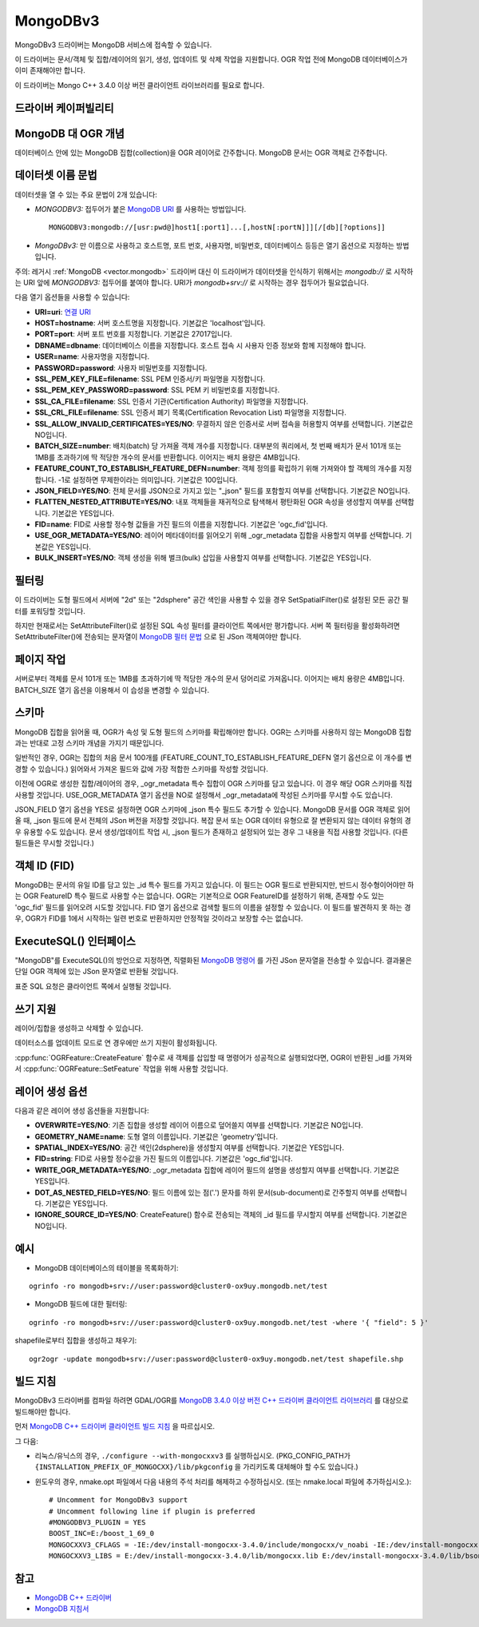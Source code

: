 .. _vector.mongodbv3:

MongoDBv3
=========

.. versionadded:: 3.0

.. shortname:: MongoDBv3

.. build_dependencies:: MongoDB C++ 3.4.0 이상 버전 클라이언트 라이브러리

MongoDBv3 드라이버는 MongoDB 서비스에 접속할 수 있습니다.

이 드라이버는 문서/객체 및 집합/레이어의 읽기, 생성, 업데이트 및 삭제 작업을 지원합니다. OGR 작업 전에 MongoDB 데이터베이스가 이미 존재해야만 합니다.

이 드라이버는 Mongo C++ 3.4.0 이상 버전 클라이언트 라이브러리를 필요로 합니다.

드라이버 케이퍼빌리티
-------------------

.. supports_create::

.. supports_georeferencing::

.. supports_virtualio::

MongoDB 대 OGR 개념
-----------------------

데이터베이스 안에 있는 MongoDB 집합(collection)을 OGR 레이어로 간주합니다. MongoDB 문서는 OGR 객체로 간주합니다.

데이터셋 이름 문법
-------------------

데이터셋을 열 수 있는 주요 문법이 2개 있습니다:

-  *MONGODBV3:* 접두어가 붙은 `MongoDB URI <https://docs.mongodb.com/manual/reference/connection-string/index.html>`_ 를 사용하는 방법입니다.

   ::

      MONGODBV3:mongodb://[usr:pwd@]host1[:port1]...[,hostN[:portN]]][/[db][?options]]

-  *MongoDBv3:* 만 이름으로 사용하고 호스트명, 포트 번호, 사용자명, 비밀번호, 데이터베이스 등등은 열기 옵션으로 지정하는 방법입니다.

주의: 레거시 :ref:`MongoDB <vector.mongodb>` 드라이버 대신 이 드라이버가 데이터셋을 인식하기 위해서는 *mongodb://* 로 시작하는 URI 앞에 *MONGODBV3:* 접두어를 붙여야 합니다. URI가 *mongodb+srv://* 로 시작하는 경우 접두어가 필요없습니다.

다음 열기 옵션들을 사용할 수 있습니다:

-  **URI=uri**:
   `연결 URI <https://docs.mongodb.com/manual/reference/connection-string/index.html>`_

-  **HOST=hostname**:
   서버 호스트명을 지정합니다. 기본값은 'localhost'입니다.

-  **PORT=port**:
   서버 포트 번호를 지정합니다. 기본값은 27017입니다.

-  **DBNAME=dbname**:
   데이터베이스 이름을 지정합니다. 호스트 접속 시 사용자 인증 정보와 함께 지정해야 합니다.

-  **USER=name**:
   사용자명을 지정합니다.

-  **PASSWORD=password**:
   사용자 비밀번호를 지정합니다.

-  **SSL_PEM_KEY_FILE=filename**:
   SSL PEM 인증서/키 파일명을 지정합니다.

-  **SSL_PEM_KEY_PASSWORD=password**:
   SSL PEM 키 비밀번호를 지정합니다.

-  **SSL_CA_FILE=filename**:
   SSL 인증서 기관(Certification Authority) 파일명을 지정합니다.

-  **SSL_CRL_FILE=filename**:
   SSL 인증서 폐기 목록(Certification Revocation List) 파일명을 지정합니다.

-  **SSL_ALLOW_INVALID_CERTIFICATES=YES/NO**:
   무결하지 않은 인증서로 서버 접속을 허용할지 여부를 선택합니다. 기본값은 NO입니다.

-  **BATCH_SIZE=number**:
   배치(batch) 당 가져올 객체 개수를 지정합니다.
   대부분의 쿼리에서, 첫 번째 배치가 문서 101개 또는 1MB를 초과하기에 딱 적당한 개수의 문서를 반환합니다. 이어지는 배치 용량은 4MB입니다.

-  **FEATURE_COUNT_TO_ESTABLISH_FEATURE_DEFN=number**:
   객체 정의를 확립하기 위해 가져와야 할 객체의 개수를 지정합니다. -1로 설정하면 무제한이라는 의미입니다. 기본값은 100입니다.

-  **JSON_FIELD=YES/NO**:
   전체 문서를 JSON으로 가지고 있는 "_json" 필드를 포함할지 여부를 선택합니다. 기본값은 NO입니다.

-  **FLATTEN_NESTED_ATTRIBUTE=YES/NO**:
   내포 객체들을 재귀적으로 탐색해서 평탄화된 OGR 속성을 생성할지 여부를 선택합니다. 기본값은 YES입니다.

-  **FID=name**:
   FID로 사용할 정수형 값들을 가진 필드의 이름을 지정합니다. 기본값은 'ogc_fid'입니다.

-  **USE_OGR_METADATA=YES/NO**:
   레이어 메타데이터를 읽어오기 위해 \_ogr_metadata 집합을 사용할지 여부를 선택합니다. 기본값은 YES입니다.

-  **BULK_INSERT=YES/NO**:
   객체 생성을 위해 벌크(bulk) 삽입을 사용할지 여부를 선택합니다. 기본값은 YES입니다.

필터링
---------

이 드라이버는 도형 필드에서 서버에 "2d" 또는 "2dsphere" 공간 색인을 사용할 수 있을 경우 SetSpatialFilter()로 설정된 모든 공간 필터를 포워딩할 것입니다.

하지만 현재로서는 SetAttributeFilter()로 설정된 SQL 속성 필터를 클라이언트 쪽에서만 평가합니다. 서버 쪽 필터링을 활성화하려면 SetAttributeFilter()에 전송되는 문자열이 `MongoDB 필터 문법 <https://docs.mongodb.com/manual/reference/method/db.collection.find/index.html>`_ 으로 된 JSon 객체여야만 합니다.

페이지 작업
------

서버로부터 객체를 문서 101개 또는 1MB를 초과하기에 딱 적당한 개수의 문서 덩어리로 가져옵니다. 이어지는 배치 용량은 4MB입니다. BATCH_SIZE 열기 옵션을 이용해서 이 습성을 변경할 수 있습니다.

스키마
------

MongoDB 집합을 읽어올 때, OGR가 속성 및 도형 필드의 스키마를 확립해야만 합니다. OGR는 스키마를 사용하지 않는 MongoDB 집합과는 반대로 고정 스키마 개념을 가지기 때문입니다.

일반적인 경우, OGR는 집합의 처음 문서 100개를 (FEATURE_COUNT_TO_ESTABLISH_FEATURE_DEFN 열기 옵션으로 이 개수를 변경할 수 있습니다.) 읽어와서 가져온 필드와 값에 가장 적합한 스키마를 작성할 것입니다.

이전에 OGR로 생성한 집합/레이어의 경우, \_ogr_metadata 특수 집합이 OGR 스키마를 담고 있습니다. 이 경우 해당 OGR 스키마를 직접 사용할 것입니다. USE_OGR_METADATA 열기 옵션을 NO로 설정해서 \_ogr_metadata에 작성된 스키마를 무시할 수도 있습니다.

JSON_FIELD 열기 옵션을 YES로 설정하면 OGR 스키마에 \_json 특수 필드도 추가할 수 있습니다. MongoDB 문서를 OGR 객체로 읽어올 때, \_json 필드에 문서 전체의 JSon 버전을 저장할 것입니다. 복잡 문서 또는 OGR 데이터 유형으로 잘 변환되지 않는 데이터 유형의 경우 유용할 수도 있습니다. 문서 생성/업데이트 작업 시, \_json 필드가 존재하고 설정되어 있는 경우 그 내용을 직접 사용할 것입니다. (다른 필드들은 무시할 것입니다.)

객체 ID (FID)
----------

MongoDB는 문서의 유일 ID를 담고 있는 \_id 특수 필드를 가지고 있습니다. 이 필드는 OGR 필드로 반환되지만, 반드시 정수형이어야만 하는 OGR FeatureID 특수 필드로 사용할 수는 없습니다. OGR는 기본적으로 OGR FeatureID를 설정하기 위해, 존재할 수도 있는 'ogc_fid' 필드를 읽어오려 시도할 것입니다. FID 열기 옵션으로 검색할 필드의 이름을 설정할 수 있습니다. 이 필드를 발견하지 못 하는 경우, OGR가 FID를 1에서 시작하는 일련 번호로 반환하지만 안정적일 것이라고 보장할 수는 없습니다.

ExecuteSQL() 인터페이스
----------------------

"MongoDB"를 ExecuteSQL()의 방언으로 지정하면, 직렬화된 `MongoDB 명령어 <https://docs.mongodb.com/manual/reference/command/index.html>`_ 를 가진 JSon 문자열을 전송할 수 있습니다. 결과물은 단일 OGR 객체에 있는 JSon 문자열로 반환될 것입니다.

표준 SQL 요청은 클라이언트 쪽에서 실행될 것입니다.

쓰기 지원
-------------

레이어/집합을 생성하고 삭제할 수 있습니다.

데이터소스를 업데이트 모드로 연 경우에만 쓰기 지원이 활성화됩니다.

:cpp:func:`OGRFeature::CreateFeature` 함수로 새 객체를 삽입할 때 명령어가 성공적으로 실행되었다면, OGR이 반환된 \_id를 가져와서 :cpp:func:`OGRFeature::SetFeature` 작업을 위해 사용할 것입니다.

레이어 생성 옵션
----------------------

다음과 같은 레이어 생성 옵션들을 지원합니다:

-  **OVERWRITE=YES/NO**:
   기존 집합을 생성할 레이어 이름으로 덮어쓸지 여부를 선택합니다. 기본값은 NO입니다.

-  **GEOMETRY_NAME=name**:
   도형 열의 이름입니다. 기본값은 'geometry'입니다.

-  **SPATIAL_INDEX=YES/NO**:
   공간 색인(2dsphere)을 생성할지 여부를 선택합니다. 기본값은 YES입니다.

-  **FID=string**:
   FID로 사용할 정수값을 가진 필드의 이름입니다. 기본값은 'ogc_fid'입니다.

-  **WRITE_OGR_METADATA=YES/NO**:
   \_ogr_metadata 집합에 레이어 필드의 설명을 생성할지 여부를 선택합니다. 기본값은 YES입니다.

-  **DOT_AS_NESTED_FIELD=YES/NO**:
   필드 이름에 있는 점('.') 문자를 하위 문서(sub-document)로 간주할지 여부를 선택합니다. 기본값은 YES입니다.

-  **IGNORE_SOURCE_ID=YES/NO**:
   CreateFeature() 함수로 전송되는 객체의 \_id 필드를 무시할지 여부를 선택합니다. 기본값은 NO입니다.

예시
--------

-  MongoDB 데이터베이스의 테이블을 목록화하기:

::

   ogrinfo -ro mongodb+srv://user:password@cluster0-ox9uy.mongodb.net/test

-  MongoDB 필드에 대한 필터링:

::

   ogrinfo -ro mongodb+srv://user:password@cluster0-ox9uy.mongodb.net/test -where '{ "field": 5 }'

shapefile로부터 집합을 생성하고 채우기:

::

   ogr2ogr -update mongodb+srv://user:password@cluster0-ox9uy.mongodb.net/test shapefile.shp

빌드 지침
------------------

MongoDBv3 드라이버를 컴파일 하려면 GDAL/OGR를 `MongoDB 3.4.0 이상 버전 C++ 드라이버 클라이언트 라이브러리 <https://github.com/mongodb/mongo-cxx-driver>`_ 를 대상으로 빌드해야만 합니다.

먼저 `MongoDB C++ 드라이버 클라이언트 빌드 지침 <http://mongocxx.org/mongocxx-v3/installation/>`_ 을 따르십시오.

그 다음:

-  리눅스/유닉스의 경우, ``./configure --with-mongocxxv3`` 를 실행하십시오.
   (PKG_CONFIG_PATH가 ``{INSTALLATION_PREFIX_OF_MONGOCXX}/lib/pkgconfig`` 을 가리키도록 대체해야 할 수도 있습니다.)

-  윈도우의 경우, nmake.opt 파일에서 다음 내용의 주석 처리를 해제하고 수정하십시오. (또는 nmake.local 파일에 추가하십시오.):

   ::

      # Uncomment for MongoDBv3 support
      # Uncomment following line if plugin is preferred
      #MONGODBV3_PLUGIN = YES
      BOOST_INC=E:/boost_1_69_0
      MONGOCXXV3_CFLAGS = -IE:/dev/install-mongocxx-3.4.0/include/mongocxx/v_noabi -IE:/dev/install-mongocxx-3.4.0/include/bsoncxx/v_noabi
      MONGOCXXV3_LIBS = E:/dev/install-mongocxx-3.4.0/lib/mongocxx.lib E:/dev/install-mongocxx-3.4.0/lib/bsoncxx.lib

참고
--------

-  `MongoDB C++ 드라이버 <https://github.com/mongodb/mongo-cxx-driver>`_

-  `MongoDB 지침서 <https://docs.mongodb.com/manual/>`_

